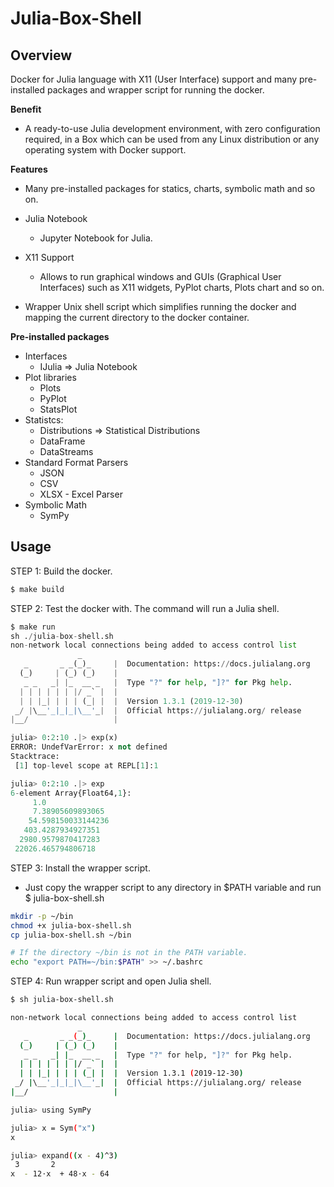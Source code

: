 * Julia-Box-Shell 
** Overview 

Docker for Julia language with X11 (User Interface) support and  many
pre-installed packages and wrapper script for running the docker. 

 *Benefit* 

  + A ready-to-use Julia development environment, with zero
    configuration required, in a Box which can be used from any Linux
    distribution or any operating system with Docker support.

 *Features*

   * Many pre-installed packages for statics, charts, symbolic math
     and so on.

   * Julia Notebook
     + Jupyter Notebook for Julia. 

   * X11 Support
     + Allows to run graphical windows and GUIs (Graphical User
       Interfaces) such as X11 widgets, PyPlot charts, Plots chart
       and so on.

   * Wrapper Unix shell script which simplifies running the docker and
     mapping the current directory to the docker container. 

 *Pre-installed packages*

  * Interfaces
    * IJulia => Julia Notebook 

  * Plot libraries
    + Plots
    + PyPlot
    + StatsPlot

  * Statistcs:
    + Distributions => Statistical Distributions 
    + DataFrame
    + DataStreams

  * Standard Format Parsers 
    + JSON
    + CSV
    + XLSX - Excel Parser

  * Symbolic Math
    + SymPy
** Usage 

STEP 1: Build the docker. 

#+BEGIN_SRC sh 
  $ make build 
#+END_SRC

STEP 2: Test the docker with. The command will run a Julia shell. 

#+BEGIN_SRC python 
  $ make run
  sh ./julia-box-shell.sh
  non-network local connections being added to access control list
                 _
     _       _ _(_)_     |  Documentation: https://docs.julialang.org
    (_)     | (_) (_)    |
     _ _   _| |_  __ _   |  Type "?" for help, "]?" for Pkg help.
    | | | | | | |/ _` |  |
    | | |_| | | | (_| |  |  Version 1.3.1 (2019-12-30)
   _/ |\__'_|_|_|\__'_|  |  Official https://julialang.org/ release
  |__/                   |

  julia> 0:2:10 .|> exp(x)
  ERROR: UndefVarError: x not defined
  Stacktrace:
   [1] top-level scope at REPL[1]:1

  julia> 0:2:10 .|> exp
  6-element Array{Float64,1}:
       1.0              
       7.38905609893065 
      54.598150033144236
     403.4287934927351  
    2980.9579870417283  
   22026.465794806718   
#+END_SRC

STEP 3: Install the wrapper script. 
   + Just copy the wrapper script to any directory in $PATH variable
     and run $ julia-box-shell.sh 

#+BEGIN_SRC sh 
  mkdir -p ~/bin 
  chmod +x julia-box-shell.sh 
  cp julia-box-shell.sh ~/bin 

  # If the directory ~/bin is not in the PATH variable. 
  echo "export PATH=~/bin:$PATH" >> ~/.bashrc 
#+END_SRC

STEP 4: Run wrapper script and open Julia shell. 

#+BEGIN_SRC sh 
  $ sh julia-box-shell.sh 

  non-network local connections being added to access control list
                 _
     _       _ _(_)_     |  Documentation: https://docs.julialang.org
    (_)     | (_) (_)    |
     _ _   _| |_  __ _   |  Type "?" for help, "]?" for Pkg help.
    | | | | | | |/ _` |  |
    | | |_| | | | (_| |  |  Version 1.3.1 (2019-12-30)
   _/ |\__'_|_|_|\__'_|  |  Official https://julialang.org/ release
  |__/                   |

  julia> using SymPy

  julia> x = Sym("x")
  x

  julia> expand((x - 4)^3)
   3       2            
  x  - 12⋅x  + 48⋅x - 64
#+END_SRC
